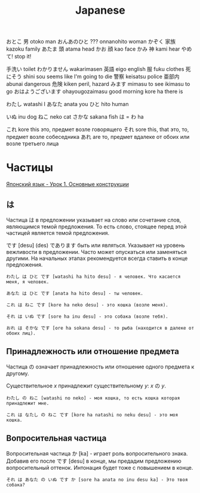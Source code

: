 #+TITLE: Japanese

おとこ	男	otoko	man
おんあのひと	???	onnanohito	woman
かぞく	家族	kazoku	family
あたま	頭	atama	head
かお	顔	kao	face
かみ	神	kami	hear
やめて!			stop it!

	手洗い		toilet
わかりません		wakarimasen
	英語	eigo	english
	服	fuku	clothes
	死にそう	shini sou	seems like I'm going to die
	警察	keisatsu	police
	亜部内	abunai	dangerous
	危険	kiken	peril, hazard
	みます	mimasu	to see
		ikimasu	to go
	おはようございます	ohayougozaimasu	good morning
		kore ha	there is

                        わたし	watashi	I
	あなた	anata	you
	ひと	hito	human

	いぬ	inu	dog
	ねこ	neko	cat
	さかな	sakana	fish
	は = わ	ha

	これ	kore	this	это, предмет возле говорящего
	それ	sore	this, that	это, то, предмет возле собеседника
	あれ	are		то, предмет вдалеке от обоих или возле третьего лица

* Частицы

[[https://www.youtube.com/watch?v%3DNm45O8buf4A&index%3D4&list%3DPLUQ8IPIJSszABqsC8HliK-7Q4oYj7z7r1][Японский язык - Урок 1. Основные конструкции]]

** は

Частица は в предложении указывает на слово или сочетание слов,
являющимся темой предложения.  То есть слово, стоящее перед этой
частицей является темой предложения.

です [desu] (des) であります быть или являться.  Указывает на уровень
вежливости в предложении.  Часто может опускаться или заменяться
другими.  На начальных этапах рекомендуется всегда ставить в конце
предложения.

#+BEGIN_EXAMPLE
わたし は ひと です [watashi ha hito desu] - я человек. Что касается меня, я человек.

あなた は ひと です [anata ha hito desu] - ты человек.

これ は ねこ です [kore ha neko desu] - это кошка (возле меня).

それ は いぬ です [sore ha inu desu] - это собака (возле тебя).

おれ は そかな です [ore ha sokana desu] - то рыба (находится в далеке от обоих лиц).
#+END_EXAMPLE

** Принадлежность или отношение предмета

Частица の означает принадлежность или отношение одного предмета к другому.

Существительное $x$ принадлежит существительному $y$: $x$ の $y$.

#+BEGIN_EXAMPLE
わたし の ねこ [watashi no neko] - моя кошка, то есть кошка которая принадлежит мне.

これ は なたし の ねこ です [kore ha natashi no neku desu] - это моя кошка.
#+END_EXAMPLE

** Вопросительная частица

Вопросительная частица か [ka] - играет роль вопросительного знака.
Добавив его после です [desu] в конце, мы предадим предложению
вопросительный оттенок.  Интонация будет тоже с повышением в конце.

#+BEGIN_EXAMPLE
それ は あなた の いぬ です か [sore ha anata no inu desu ka] - Это твоя собака?
#+END_EXAMPLE

